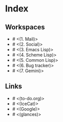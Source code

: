 * Index

** Workspaces

- # <(1. Mail)>
- # <(2. Social)>
- # <(3. Emacs Lisp)>
- # <(4. Scheme Lisp)>
- # <(5. Common Lisp)>
- # <(6. Bug tracker)>
- # <(7. Gemini)>

** Links

- # <(to-do.org)>
- # <(IceCat)>
- # <(Google)>
- # <(glances)>
